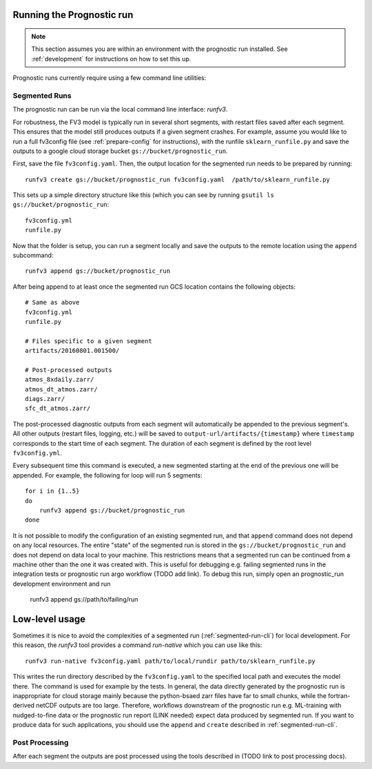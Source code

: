 
Running the Prognostic run
--------------------------

.. note:: 

    This section assumes you are within an environment with the prognostic
    run installed. See :ref:`development` for instructions on how to set this up.

Prognostic runs currently require using a few command line utilities:

.. graphviz::

   digraph foo {
      "minimal-fv3config.yml" -> "full fv3config.yml" [label="prepare_config.py"];
      "full fv3config.yml" -> "Segmented run" [label="runfv3 create"];
      "Segmented run" -> "Segmented run" [label="runfv3 append"];
   }


.. _segmented-run-cli:

Segmented Runs
~~~~~~~~~~~~~~

The prognostic run can be run via the local command line interface: `runfv3`.

For robustness, the FV3 model is typically run in several short segments,
with restart files saved after each segment. This ensures that the model
still produces outputs if a given segment crashes. For example, assume you
would like to run a full fv3config file (see :ref:`prepare-config` for instructions), 
with the runfile ``sklearn_runfile.py`` and save the outputs to a google
cloud storage bucket ``gs://bucket/prognostic_run``.

First, save the file ``fv3config.yaml``. Then, the output location for the segmented run needs to be prepared by running::

    runfv3 create gs://bucket/prognostic_run fv3config.yaml  /path/to/sklearn_runfile.py

This sets up a simple directory structure like this (which you can see by running ``gsutil ls gs://bucket/prognostic_run``::

    fv3config.yml
    runfile.py

Now that the folder is setup, you can run a segment locally and save the outputs to the remote location using the ``append`` subcommand::

    runfv3 append gs://bucket/prognostic_run

After being append to at least once the segmented run GCS location contains the following objects::

    # Same as above
    fv3config.yml
    runfile.py

    # Files specific to a given segment
    artifacts/20160801.001500/

    # Post-processed outputs
    atmos_8xdaily.zarr/
    atmos_dt_atmos.zarr/
    diags.zarr/
    sfc_dt_atmos.zarr/

The post-processed diagnostic outputs from each segment will automatically be
appended to the previous segment's. All other outputs
(restart files, logging, etc.) will be saved to
``output-url/artifacts/{timestamp}`` where ``timestamp`` corresponds to the start
time of each segment. The duration of each segment is defined by the root level ``fv3config.yml``.

Every subsequent time this command is executed, a new segmented starting at
the end of the previous one will be appended. For example, the following for loop will run 5 segments::

    for i in {1..5}
    do
        runfv3 append gs://bucket/prognostic_run
    done

It is not possible to modify the configuration of an existing segmented
run, and that ``append`` command does not depend on any local resources. The
entire "state" of the segmented run is stored in the
``gs://bucket/prognostic_run`` and does not depend on data local to your
machine. This restrictions means that a segmented run can be continued from a
machine other than the one it was created with. This is useful for
debugging e.g. failing segmented runs in the integration tests or prognostic
run argo workflow (TODO add link). To debug this run, simply open an
prognostic_run development environment and run

    runfv3 append gs://path/to/failing/run

Low-level usage
---------------

Sometimes it is nice to avoid the complexities of a segmented run
(:ref:`segmented-run-cli`) for local development. For this reason, the `runfv3`
tool provides a command `run-native` which you can use like this::

    runfv3 run-native fv3config.yaml path/to/local/rundir path/to/sklearn_runfile.py

This writes the run directory described by the ``fv3config.yaml`` to the
specified local path and executes the model there. The command is used for
example by the tests. In general, the data directly generated by the
prognostic run is inappropriate for cloud storage mainly because the
python-bsaed zarr files have far to small chunks, while the fortran-derived
netCDF outputs are too large. Therefore, workflows downstream of the
prognostic run e.g. ML-training with nudged-to-fine data or the prognostic
run report (LINK needed) expect data produced by segmented run. If you want
to produce data for such applications, you should use the ``append`` and
``create`` described in :ref:`segmented-run-cli`.


Post Processing
~~~~~~~~~~~~~~~

After each segment the outputs are post processed using the tools described in (TODO link to post processing docs).